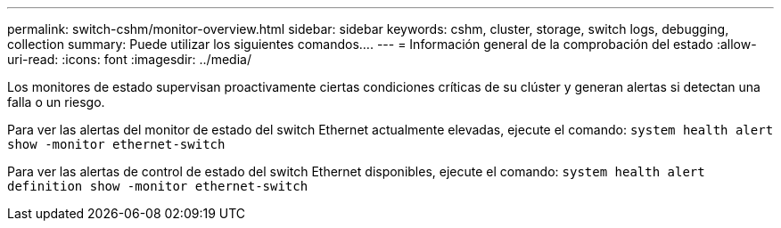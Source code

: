 ---
permalink: switch-cshm/monitor-overview.html 
sidebar: sidebar 
keywords: cshm, cluster, storage, switch logs, debugging, collection 
summary: Puede utilizar los siguientes comandos.... 
---
= Información general de la comprobación del estado
:allow-uri-read: 
:icons: font
:imagesdir: ../media/


[role="lead"]
Los monitores de estado supervisan proactivamente ciertas condiciones críticas de su clúster y generan alertas si detectan una falla o un riesgo.

Para ver las alertas del monitor de estado del switch Ethernet actualmente elevadas, ejecute el comando: `system health alert show -monitor ethernet-switch`

Para ver las alertas de control de estado del switch Ethernet disponibles, ejecute el comando: `system health alert definition show -monitor ethernet-switch`
